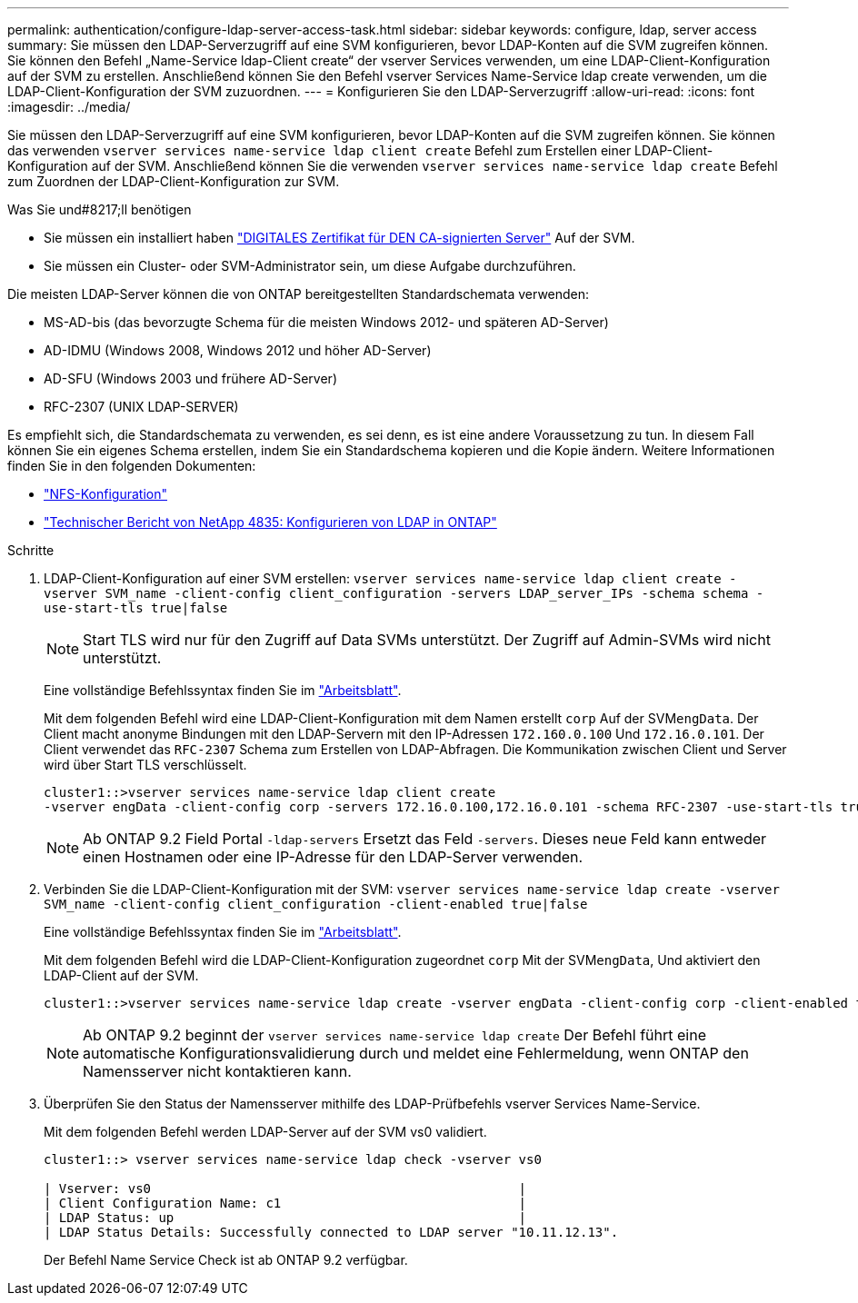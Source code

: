---
permalink: authentication/configure-ldap-server-access-task.html 
sidebar: sidebar 
keywords: configure, ldap, server access 
summary: Sie müssen den LDAP-Serverzugriff auf eine SVM konfigurieren, bevor LDAP-Konten auf die SVM zugreifen können. Sie können den Befehl „Name-Service ldap-Client create“ der vserver Services verwenden, um eine LDAP-Client-Konfiguration auf der SVM zu erstellen. Anschließend können Sie den Befehl vserver Services Name-Service ldap create verwenden, um die LDAP-Client-Konfiguration der SVM zuzuordnen. 
---
= Konfigurieren Sie den LDAP-Serverzugriff
:allow-uri-read: 
:icons: font
:imagesdir: ../media/


[role="lead"]
Sie müssen den LDAP-Serverzugriff auf eine SVM konfigurieren, bevor LDAP-Konten auf die SVM zugreifen können. Sie können das verwenden `vserver services name-service ldap client create` Befehl zum Erstellen einer LDAP-Client-Konfiguration auf der SVM. Anschließend können Sie die verwenden `vserver services name-service ldap create` Befehl zum Zuordnen der LDAP-Client-Konfiguration zur SVM.

.Was Sie und#8217;ll benötigen
* Sie müssen ein installiert haben link:install-ca-signed-server-digital-certificate-task.html["DIGITALES Zertifikat für DEN CA-signierten Server"] Auf der SVM.
* Sie müssen ein Cluster- oder SVM-Administrator sein, um diese Aufgabe durchzuführen.


Die meisten LDAP-Server können die von ONTAP bereitgestellten Standardschemata verwenden:

* MS-AD-bis (das bevorzugte Schema für die meisten Windows 2012- und späteren AD-Server)
* AD-IDMU (Windows 2008, Windows 2012 und höher AD-Server)
* AD-SFU (Windows 2003 und frühere AD-Server)
* RFC-2307 (UNIX LDAP-SERVER)


Es empfiehlt sich, die Standardschemata zu verwenden, es sei denn, es ist eine andere Voraussetzung zu tun. In diesem Fall können Sie ein eigenes Schema erstellen, indem Sie ein Standardschema kopieren und die Kopie ändern. Weitere Informationen finden Sie in den folgenden Dokumenten:

* link:../nfs-config/index.html["NFS-Konfiguration"]
* https://www.netapp.com/pdf.html?item=/media/19423-tr-4835.pdf["Technischer Bericht von NetApp 4835: Konfigurieren von LDAP in ONTAP"^]


.Schritte
. LDAP-Client-Konfiguration auf einer SVM erstellen: `vserver services name-service ldap client create -vserver SVM_name -client-config client_configuration -servers LDAP_server_IPs -schema schema -use-start-tls true|false`
+
[NOTE]
====
Start TLS wird nur für den Zugriff auf Data SVMs unterstützt. Der Zugriff auf Admin-SVMs wird nicht unterstützt.

====
+
Eine vollständige Befehlssyntax finden Sie im link:config-worksheets-reference.html["Arbeitsblatt"].

+
Mit dem folgenden Befehl wird eine LDAP-Client-Konfiguration mit dem Namen erstellt `corp` Auf der SVM``engData``. Der Client macht anonyme Bindungen mit den LDAP-Servern mit den IP-Adressen `172.160.0.100` Und `172.16.0.101`. Der Client verwendet das `RFC-2307` Schema zum Erstellen von LDAP-Abfragen. Die Kommunikation zwischen Client und Server wird über Start TLS verschlüsselt.

+
[listing]
----
cluster1::>vserver services name-service ldap client create
-vserver engData -client-config corp -servers 172.16.0.100,172.16.0.101 -schema RFC-2307 -use-start-tls true
----
+
[NOTE]
====
Ab ONTAP 9.2 Field Portal `-ldap-servers` Ersetzt das Feld `-servers`. Dieses neue Feld kann entweder einen Hostnamen oder eine IP-Adresse für den LDAP-Server verwenden.

====
. Verbinden Sie die LDAP-Client-Konfiguration mit der SVM: `vserver services name-service ldap create -vserver SVM_name -client-config client_configuration -client-enabled true|false`
+
Eine vollständige Befehlssyntax finden Sie im link:config-worksheets-reference.html["Arbeitsblatt"].

+
Mit dem folgenden Befehl wird die LDAP-Client-Konfiguration zugeordnet `corp` Mit der SVM``engData``, Und aktiviert den LDAP-Client auf der SVM.

+
[listing]
----
cluster1::>vserver services name-service ldap create -vserver engData -client-config corp -client-enabled true
----
+
[NOTE]
====
Ab ONTAP 9.2 beginnt der `vserver services name-service ldap create` Der Befehl führt eine automatische Konfigurationsvalidierung durch und meldet eine Fehlermeldung, wenn ONTAP den Namensserver nicht kontaktieren kann.

====
. Überprüfen Sie den Status der Namensserver mithilfe des LDAP-Prüfbefehls vserver Services Name-Service.
+
Mit dem folgenden Befehl werden LDAP-Server auf der SVM vs0 validiert.

+
[listing]
----
cluster1::> vserver services name-service ldap check -vserver vs0

| Vserver: vs0                                                |
| Client Configuration Name: c1                               |
| LDAP Status: up                                             |
| LDAP Status Details: Successfully connected to LDAP server "10.11.12.13".                                              |
----
+
Der Befehl Name Service Check ist ab ONTAP 9.2 verfügbar.


